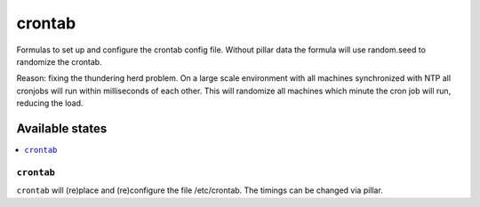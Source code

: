 =======
crontab
=======

Formulas to set up and configure the crontab config file.
Without pillar data the formula will use random.seed to randomize the crontab.

Reason: fixing the thundering herd problem. On a large scale environment with all machines
synchronized with NTP all cronjobs will run within milliseconds of each other.
This will randomize all machines which minute the cron job will run, reducing
the load.

Available states
================

.. contents::
    :local:

``crontab``
-----------

``crontab`` will (re)place and (re)configure the file /etc/crontab. The timings can be changed via pillar.

